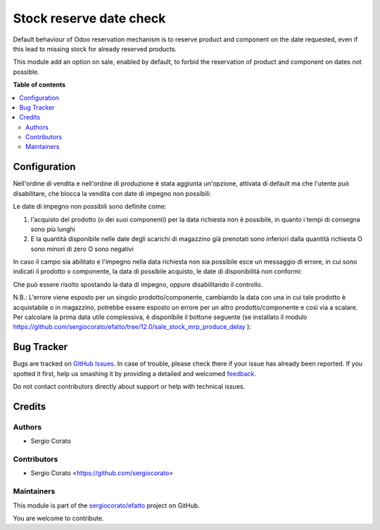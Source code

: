 ========================
Stock reserve date check
========================

.. !!!!!!!!!!!!!!!!!!!!!!!!!!!!!!!!!!!!!!!!!!!!!!!!!!!!
   !! This file is generated by oca-gen-addon-readme !!
   !! changes will be overwritten.                   !!
   !!!!!!!!!!!!!!!!!!!!!!!!!!!!!!!!!!!!!!!!!!!!!!!!!!!!

.. |badge1| image:: https://img.shields.io/badge/maturity-Beta-yellow.png
    :target: https://odoo-community.org/page/development-status
    :alt: Beta
.. |badge2| image:: https://img.shields.io/badge/licence-AGPL--3-blue.png
    :target: http://www.gnu.org/licenses/agpl-3.0-standalone.html
    :alt: License: AGPL-3
.. |badge3| image:: https://img.shields.io/badge/github-sergiocorato%2Fefatto-lightgray.png?logo=github
    :target: https://github.com/sergiocorato/efatto/tree/12.0/stock_reserve_date_check
    :alt: sergiocorato/efatto

|badge1| |badge2| |badge3| 

Default behaviour of Odoo reservation mechanism is to reserve product and component on the date requested, even if this lead to missing stock for already reserved products.

This module add an option on sale, enabled by default, to forbid the reservation of product and component on dates not possible.

**Table of contents**

.. contents::
   :local:

Configuration
=============

Nell'ordine di vendita e nell'ordine di produzione è stata aggiunta un'opzione, attivata di default ma che l'utente può disabilitare, che blocca la vendita con date di impegno non possibili:

.. image:: https://raw.githubusercontent.com/sergiocorato/efatto/12.0/stock_reserve_date_check/static/description/enable.png
    :alt: Abilita

Le date di impegno non possibili sono definite come:

#. l'acquisto del prodotto (o dei suoi componenti) per la data richiesta non è possibile, in quanto i tempi di consegna sono più lunghi
#. E la quantità disponibile nelle date degli scarichi di magazzino già prenotati sono inferiori dalla quantità richiesta O sono minori di zero O sono negativi

In caso il campo sia abilitato e l'impegno nella data richiesta non sia possibile esce un messaggio di errore, in cui sono indicati il prodotto o componente, la data di possibile acquisto, le date di disponibilità non conformi:

.. image:: https://raw.githubusercontent.com/sergiocorato/efatto/12.0/stock_reserve_date_check/static/description/errore.png
    :alt: Errore

Che può essere risolto spostando la data di impegno, oppure disabilitando il controllo.

.. image:: https://raw.githubusercontent.com/sergiocorato/efatto/12.0/stock_reserve_date_check/static/description/disable.png
    :alt: Disabilita

N.B.: L'errore viene esposto per un singolo prodotto/componente, cambiando la data con una in cui tale prodotto è acquistabile o in magazzino, potrebbe essere esposto un errore per un altro prodotto/componente e così via a scalare. Per calcolare la prima data utile complessiva, è disponibile il bottone seguente (se installato il modulo https://github.com/sergiocorato/efatto/tree/12.0/sale_stock_mrp_produce_delay ):

.. image:: https://raw.githubusercontent.com/sergiocorato/efatto/12.0/stock_reserve_date_check/static/description/calcola.png
    :alt: Calcola

Bug Tracker
===========

Bugs are tracked on `GitHub Issues <https://github.com/sergiocorato/efatto/issues>`_.
In case of trouble, please check there if your issue has already been reported.
If you spotted it first, help us smashing it by providing a detailed and welcomed
`feedback <https://github.com/sergiocorato/efatto/issues/new?body=module:%20stock_reserve_date_check%0Aversion:%2012.0%0A%0A**Steps%20to%20reproduce**%0A-%20...%0A%0A**Current%20behavior**%0A%0A**Expected%20behavior**>`_.

Do not contact contributors directly about support or help with technical issues.

Credits
=======

Authors
~~~~~~~

* Sergio Corato

Contributors
~~~~~~~~~~~~

* Sergio Corato <https://github.com/sergiocorato>

Maintainers
~~~~~~~~~~~

This module is part of the `sergiocorato/efatto <https://github.com/sergiocorato/efatto/tree/12.0/stock_reserve_date_check>`_ project on GitHub.

You are welcome to contribute.
